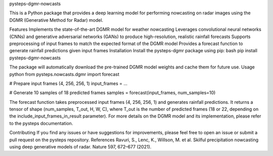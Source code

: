 pysteps-dgmr-nowcasts

This is a Python package that provides a deep learning model for performing nowcasting on radar images using the DGMR (Generative Method for Radar) model.

Features
Implements the state-of-the-art DGMR model for weather nowcasting
Leverages convolutional neural networks (CNNs) and generative adversarial networks (GANs) to produce high-resolution, realistic rainfall forecasts
Supports preprocessing of input frames to match the expected format of the DGMR model
Provides a forecast function to generate rainfall predictions given input frames
Installation
Install the pysteps-dgmr package using pip:
bash
pip install pysteps-dgmr-nowcasts

The package will automatically download the pre-trained DGMR model weights and cache them for future use.
Usage
python
from pysteps.nowcasts.dgmr import forecast

# Prepare input frames (4, 256, 256, 1)
input_frames = ...

# Generate 10 samples of 18 predicted frames
samples = forecast(input_frames, num_samples=10)

The forecast function takes preprocessed input frames (4, 256, 256, 1) and generates rainfall predictions. It returns a tensor of shape (num_samples, T_out, H, W, C), where T_out is the number of predicted frames (18 or 22, depending on the include_input_frames_in_result parameter).
For more details on the DGMR model and its implementation, please refer to the pysteps documentation.

Contributing
If you find any issues or have suggestions for improvements, please feel free to open an issue or submit a pull request on the pysteps repository.
References
Ravuri, S., Lenc, K., Willson, M. et al. Skilful precipitation nowcasting using deep generative models of radar. Nature 597, 672–677 (2021).
